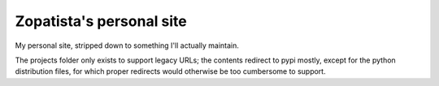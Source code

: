 Zopatista's personal site
-------------------------

My personal site, stripped down to something I'll actually maintain.

The projects folder only exists to support legacy URLs; the contents redirect
to pypi mostly, except for the python distribution files, for which proper
redirects would otherwise be too cumbersome to support.
